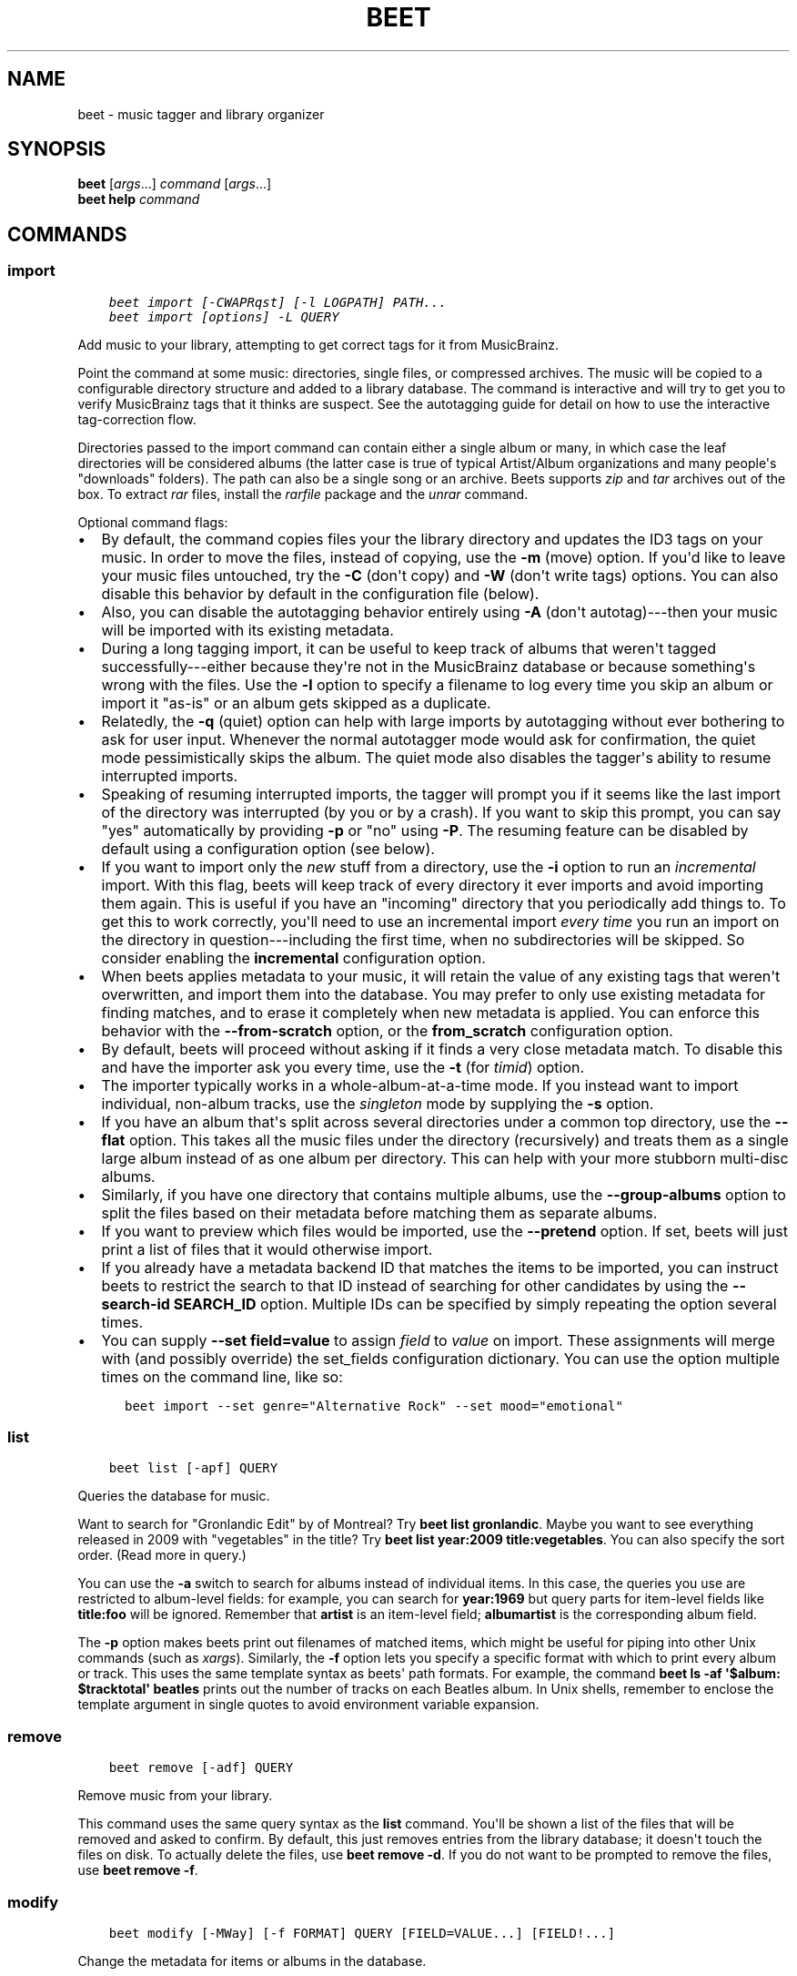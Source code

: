 .\" Man page generated from reStructuredText.
.
.TH "BEET" "1" "May 16, 2019" "1.4" "beets"
.SH NAME
beet \- music tagger and library organizer
.
.nr rst2man-indent-level 0
.
.de1 rstReportMargin
\\$1 \\n[an-margin]
level \\n[rst2man-indent-level]
level margin: \\n[rst2man-indent\\n[rst2man-indent-level]]
-
\\n[rst2man-indent0]
\\n[rst2man-indent1]
\\n[rst2man-indent2]
..
.de1 INDENT
.\" .rstReportMargin pre:
. RS \\$1
. nr rst2man-indent\\n[rst2man-indent-level] \\n[an-margin]
. nr rst2man-indent-level +1
.\" .rstReportMargin post:
..
.de UNINDENT
. RE
.\" indent \\n[an-margin]
.\" old: \\n[rst2man-indent\\n[rst2man-indent-level]]
.nr rst2man-indent-level -1
.\" new: \\n[rst2man-indent\\n[rst2man-indent-level]]
.in \\n[rst2man-indent\\n[rst2man-indent-level]]u
..
.SH SYNOPSIS
.nf
\fBbeet\fP [\fIargs\fP\&...] \fIcommand\fP [\fIargs\fP\&...]
\fBbeet help\fP \fIcommand\fP
.fi
.sp
.SH COMMANDS
.SS import
.INDENT 0.0
.INDENT 3.5
.sp
.nf
.ft C
beet import [\-CWAPRqst] [\-l LOGPATH] PATH...
beet import [options] \-L QUERY
.ft P
.fi
.UNINDENT
.UNINDENT
.sp
Add music to your library, attempting to get correct tags for it from
MusicBrainz.
.sp
Point the command at some music: directories, single files, or
compressed archives. The music will be copied to a configurable
directory structure and added to a library database. The command is
interactive and will try to get you to verify MusicBrainz tags that it
thinks are suspect. See the autotagging guide
for detail on how to use the interactive tag\-correction flow.
.sp
Directories passed to the import command can contain either a single
album or many, in which case the leaf directories will be considered
albums (the latter case is true of typical Artist/Album organizations
and many people\(aqs "downloads" folders). The path can also be a single
song or an archive. Beets supports \fIzip\fP and \fItar\fP archives out of the
box. To extract \fIrar\fP files, install the \fI\%rarfile\fP package and the
\fIunrar\fP command.
.sp
Optional command flags:
.INDENT 0.0
.IP \(bu 2
By default, the command copies files your the library directory and
updates the ID3 tags on your music. In order to move the files, instead of
copying, use the \fB\-m\fP (move) option. If you\(aqd like to leave your music
files untouched, try the \fB\-C\fP (don\(aqt copy) and \fB\-W\fP (don\(aqt write tags)
options. You can also disable this behavior by default in the
configuration file (below).
.IP \(bu 2
Also, you can disable the autotagging behavior entirely using \fB\-A\fP
(don\(aqt autotag)\-\-\-then your music will be imported with its existing
metadata.
.IP \(bu 2
During a long tagging import, it can be useful to keep track of albums
that weren\(aqt tagged successfully\-\-\-either because they\(aqre not in the
MusicBrainz database or because something\(aqs wrong with the files. Use the
\fB\-l\fP option to specify a filename to log every time you skip an album
or import it "as\-is" or an album gets skipped as a duplicate.
.IP \(bu 2
Relatedly, the \fB\-q\fP (quiet) option can help with large imports by
autotagging without ever bothering to ask for user input. Whenever the
normal autotagger mode would ask for confirmation, the quiet mode
pessimistically skips the album. The quiet mode also disables the tagger\(aqs
ability to resume interrupted imports.
.IP \(bu 2
Speaking of resuming interrupted imports, the tagger will prompt you if it
seems like the last import of the directory was interrupted (by you or by
a crash). If you want to skip this prompt, you can say "yes" automatically
by providing \fB\-p\fP or "no" using \fB\-P\fP\&. The resuming feature can be
disabled by default using a configuration option (see below).
.IP \(bu 2
If you want to import only the \fInew\fP stuff from a directory, use the
\fB\-i\fP
option to run an \fIincremental\fP import. With this flag, beets will keep
track of every directory it ever imports and avoid importing them again.
This is useful if you have an "incoming" directory that you periodically
add things to.
To get this to work correctly, you\(aqll need to use an incremental import \fIevery
time\fP you run an import on the directory in question\-\-\-including the first
time, when no subdirectories will be skipped. So consider enabling the
\fBincremental\fP configuration option.
.IP \(bu 2
When beets applies metadata to your music, it will retain the value of any
existing tags that weren\(aqt overwritten, and import them into the database. You
may prefer to only use existing metadata for finding matches, and to erase it
completely when new metadata is applied. You can enforce this behavior with
the \fB\-\-from\-scratch\fP option, or the \fBfrom_scratch\fP configuration option.
.IP \(bu 2
By default, beets will proceed without asking if it finds a very close
metadata match. To disable this and have the importer ask you every time,
use the \fB\-t\fP (for \fItimid\fP) option.
.IP \(bu 2
The importer typically works in a whole\-album\-at\-a\-time mode. If you
instead want to import individual, non\-album tracks, use the \fIsingleton\fP
mode by supplying the \fB\-s\fP option.
.IP \(bu 2
If you have an album that\(aqs split across several directories under a common
top directory, use the \fB\-\-flat\fP option. This takes all the music files
under the directory (recursively) and treats them as a single large album
instead of as one album per directory. This can help with your more stubborn
multi\-disc albums.
.IP \(bu 2
Similarly, if you have one directory that contains multiple albums, use the
\fB\-\-group\-albums\fP option to split the files based on their metadata before
matching them as separate albums.
.IP \(bu 2
If you want to preview which files would be imported, use the \fB\-\-pretend\fP
option. If set, beets will just print a list of files that it would
otherwise import.
.IP \(bu 2
If you already have a metadata backend ID that matches the items to be
imported, you can instruct beets to restrict the search to that ID instead of
searching for other candidates by using the \fB\-\-search\-id SEARCH_ID\fP option.
Multiple IDs can be specified by simply repeating the option several times.
.IP \(bu 2
You can supply \fB\-\-set field=value\fP to assign \fIfield\fP to \fIvalue\fP on import.
These assignments will merge with (and possibly override) the
set_fields configuration dictionary. You can use the option multiple
times on the command line, like so:
.INDENT 2.0
.INDENT 3.5
.sp
.nf
.ft C
beet import \-\-set genre="Alternative Rock" \-\-set mood="emotional"
.ft P
.fi
.UNINDENT
.UNINDENT
.UNINDENT
.SS list
.INDENT 0.0
.INDENT 3.5
.sp
.nf
.ft C
beet list [\-apf] QUERY
.ft P
.fi
.UNINDENT
.UNINDENT
.sp
Queries the database for music.
.sp
Want to search for "Gronlandic Edit" by of Montreal? Try \fBbeet list
gronlandic\fP\&.  Maybe you want to see everything released in 2009 with
"vegetables" in the title? Try \fBbeet list year:2009 title:vegetables\fP\&. You
can also specify the sort order. (Read more in query\&.)
.sp
You can use the \fB\-a\fP switch to search for albums instead of individual items.
In this case, the queries you use are restricted to album\-level fields: for
example, you can search for \fByear:1969\fP but query parts for item\-level fields
like \fBtitle:foo\fP will be ignored. Remember that \fBartist\fP is an item\-level
field; \fBalbumartist\fP is the corresponding album field.
.sp
The \fB\-p\fP option makes beets print out filenames of matched items, which might
be useful for piping into other Unix commands (such as \fI\%xargs\fP). Similarly, the
\fB\-f\fP option lets you specify a specific format with which to print every album
or track. This uses the same template syntax as beets\(aq path formats\&. For example, the command \fBbeet ls \-af \(aq$album: $tracktotal\(aq
beatles\fP prints out the number of tracks on each Beatles album. In Unix shells,
remember to enclose the template argument in single quotes to avoid environment
variable expansion.
.SS remove
.INDENT 0.0
.INDENT 3.5
.sp
.nf
.ft C
beet remove [\-adf] QUERY
.ft P
.fi
.UNINDENT
.UNINDENT
.sp
Remove music from your library.
.sp
This command uses the same query syntax as the \fBlist\fP command.
You\(aqll be shown a list of the files that will be removed and asked to confirm.
By default, this just removes entries from the library database; it doesn\(aqt
touch the files on disk. To actually delete the files, use \fBbeet remove \-d\fP\&.
If you do not want to be prompted to remove the files, use \fBbeet remove \-f\fP\&.
.SS modify
.INDENT 0.0
.INDENT 3.5
.sp
.nf
.ft C
beet modify [\-MWay] [\-f FORMAT] QUERY [FIELD=VALUE...] [FIELD!...]
.ft P
.fi
.UNINDENT
.UNINDENT
.sp
Change the metadata for items or albums in the database.
.sp
Supply a query matching the things you want to change and a
series of \fBfield=value\fP pairs. For example, \fBbeet modify genius of love
artist="Tom Tom Club"\fP will change the artist for the track "Genius of Love."
To remove fields (which is only possible for flexible attributes), follow a
field name with an exclamation point: \fBfield!\fP\&.
.sp
The \fB\-a\fP switch operates on albums instead of individual tracks. Without
this flag, the command will only change \fItrack\-level\fP data, even if all the
tracks belong to the same album. If you want to change an \fIalbum\-level\fP field,
such as \fByear\fP or \fBalbumartist\fP, you\(aqll want to use the \fB\-a\fP flag to
avoid a confusing situation where the data for individual tracks conflicts
with the data for the whole album.
.sp
Items will automatically be moved around when necessary if they\(aqre in your
library directory, but you can disable that with  \fB\-M\fP\&. Tags will be written
to the files according to the settings you have for imports, but these can be
overridden with \fB\-w\fP (write tags, the default) and \fB\-W\fP (don\(aqt write
tags).
.sp
When you run the \fBmodify\fP command, it prints a list of all
affected items in the library and asks for your permission before making any
changes. You can then choose to abort the change (type \fIn\fP), confirm
(\fIy\fP), or interactively choose some of the items (\fIs\fP). In the latter case,
the command will prompt you for every matching item or album and invite you to
type \fIy\fP to apply the changes, \fIn\fP to discard them or \fIq\fP to exit and apply
the selected changes. This option lets you choose precisely which data to
change without spending too much time to carefully craft a query. To skip the
prompts entirely, use the \fB\-y\fP option.
.SS move
.INDENT 0.0
.INDENT 3.5
.sp
.nf
.ft C
beet move [\-capt] [\-d DIR] QUERY
.ft P
.fi
.UNINDENT
.UNINDENT
.sp
Move or copy items in your library.
.sp
This command, by default, acts as a library consolidator: items matching the
query are renamed into your library directory structure. By specifying a
destination directory with \fB\-d\fP manually, you can move items matching a query
anywhere in your filesystem. The \fB\-c\fP option copies files instead of moving
them. As with other commands, the \fB\-a\fP option matches albums instead of items.
The \fB\-e\fP flag (for "export") copies files without changing the database.
.sp
To perform a "dry run", just use the \fB\-p\fP (for "pretend") flag. This will
show you a list of files that would be moved but won\(aqt actually change anything
on disk. The \fB\-t\fP option sets the timid mode which will ask again
before really moving or copying the files.
.SS update
.INDENT 0.0
.INDENT 3.5
.sp
.nf
.ft C
beet update [\-F] FIELD [\-aM] QUERY
.ft P
.fi
.UNINDENT
.UNINDENT
.sp
Update the library (and, optionally, move files) to reflect out\-of\-band metadata
changes and file deletions.
.sp
This will scan all the matched files and read their tags, populating the
database with the new values. By default, files will be renamed according to
their new metadata; disable this with \fB\-M\fP\&. Beets will skip files if their
modification times have not changed, so any out\-of\-band metadata changes must
also update these for \fBbeet update\fP to recognise that the files have been
edited.
.sp
To perform a "dry run" of an update, just use the \fB\-p\fP (for "pretend") flag.
This will show you all the proposed changes but won\(aqt actually change anything
on disk.
.sp
By default, all the changed metadata will be populated back to the database.
If you only want certain fields to be written, specify them with the \fB\(ga\-F\(ga\fP
flags (which can be used multiple times). For the list of supported fields,
please see \fB\(gabeet fields\(ga\fP\&.
.sp
When an updated track is part of an album, the album\-level fields of \fIall\fP
tracks from the album are also updated. (Specifically, the command copies
album\-level data from the first track on the album and applies it to the
rest of the tracks.) This means that, if album\-level fields aren\(aqt identical
within an album, some changes shown by the \fBupdate\fP command may be
overridden by data from other tracks on the same album. This means that
running the \fBupdate\fP command multiple times may show the same changes being
applied.
.SS write
.INDENT 0.0
.INDENT 3.5
.sp
.nf
.ft C
beet write [\-pf] [QUERY]
.ft P
.fi
.UNINDENT
.UNINDENT
.sp
Write metadata from the database into files\(aq tags.
.sp
When you make changes to the metadata stored in beets\(aq library database
(during import or with the \fI\%modify\fP command, for example), you often
have the option of storing changes only in the database, leaving your files
untouched. The \fBwrite\fP command lets you later change your mind and write the
contents of the database into the files. By default, this writes the changes only if there is a difference between the database and the tags in the file.
.sp
You can think of this command as the opposite of \fI\%update\fP\&.
.sp
The \fB\-p\fP option previews metadata changes without actually applying them.
.sp
The \fB\-f\fP option forces a write to the file, even if the file tags match the database. This is useful for making sure that enabled plugins that run on write (e.g., the Scrub and Zero plugins) are run on the file.
.SS stats
.INDENT 0.0
.INDENT 3.5
.sp
.nf
.ft C
beet stats [\-e] [QUERY]
.ft P
.fi
.UNINDENT
.UNINDENT
.sp
Show some statistics on your entire library (if you don\(aqt provide a
query) or the matched items (if you do).
.sp
By default, the command calculates file sizes using their bitrate and
duration. The \fB\-e\fP (\fB\-\-exact\fP) option reads the exact sizes of each file
(but is slower). The exact mode also outputs the exact duration in seconds.
.SS fields
.INDENT 0.0
.INDENT 3.5
.sp
.nf
.ft C
beet fields
.ft P
.fi
.UNINDENT
.UNINDENT
.sp
Show the item and album metadata fields available for use in query and
pathformat\&. The listing includes any template fields provided by
plugins and any flexible attributes you\(aqve manually assigned to your items and
albums.
.SS config
.INDENT 0.0
.INDENT 3.5
.sp
.nf
.ft C
beet config [\-pdc]
beet config \-e
.ft P
.fi
.UNINDENT
.UNINDENT
.sp
Show or edit the user configuration. This command does one of three things:
.INDENT 0.0
.IP \(bu 2
With no options, print a YAML representation of the current user
configuration. With the \fB\-\-default\fP option, beets\(aq default options are
also included in the dump.
.IP \(bu 2
The \fB\-\-path\fP option instead shows the path to your configuration file.
This can be combined with the \fB\-\-default\fP flag to show where beets keeps
its internal defaults.
.IP \(bu 2
By default, sensitive information like passwords is removed when dumping the
configuration. The \fB\-\-clear\fP option includes this sensitive data.
.IP \(bu 2
With the \fB\-\-edit\fP option, beets attempts to open your config file for
editing. It first tries the \fB$EDITOR\fP environment variable and then a
fallback option depending on your platform: \fBopen\fP on OS X, \fBxdg\-open\fP
on Unix, and direct invocation on Windows.
.UNINDENT
.SH GLOBAL FLAGS
.sp
Beets has a few "global" flags that affect all commands. These must appear
between the executable name (\fBbeet\fP) and the command\-\-\-for example, \fBbeet \-v
import ...\fP\&.
.INDENT 0.0
.IP \(bu 2
\fB\-l LIBPATH\fP: specify the library database file to use.
.IP \(bu 2
\fB\-d DIRECTORY\fP: specify the library root directory.
.IP \(bu 2
\fB\-v\fP: verbose mode; prints out a deluge of debugging information. Please use
this flag when reporting bugs. You can use it twice, as in \fB\-vv\fP, to make
beets even more verbose.
.IP \(bu 2
\fB\-c FILE\fP: read a specified YAML configuration file\&. This
configuration works as an overlay: rather than replacing your normal
configuration options entirely, the two are merged. Any individual options set
in this config file will override the corresponding settings in your base
configuration.
.UNINDENT
.sp
Beets also uses the \fBBEETSDIR\fP environment variable to look for
configuration and data.
.SH SHELL COMPLETION
.sp
Beets includes support for shell command completion. The command \fBbeet
completion\fP prints out a \fI\%bash\fP 3.2 script; to enable completion put a line
like this into your \fB\&.bashrc\fP or similar file:
.INDENT 0.0
.INDENT 3.5
.sp
.nf
.ft C
eval "$(beet completion)"
.ft P
.fi
.UNINDENT
.UNINDENT
.sp
Or, to avoid slowing down your shell startup time, you can pipe the \fBbeet
completion\fP output to a file and source that instead.
.sp
You will also need to source the \fI\%bash\-completion\fP script, which is probably
available via your package manager. On OS X, you can install it via Homebrew
with \fBbrew install bash\-completion\fP; Homebrew will give you instructions for
sourcing the script.
.sp
The completion script suggests names of subcommands and (after typing
\fB\-\fP) options of the given command. If you are using a command that
accepts a query, the script will also complete field names.
.INDENT 0.0
.INDENT 3.5
.sp
.nf
.ft C
beet list ar[TAB]
# artist:  artist_credit:  artist_sort:  artpath:
beet list artp[TAB]
beet list artpath\e:
.ft P
.fi
.UNINDENT
.UNINDENT
.sp
(Don\(aqt worry about the slash in front of the colon: this is a escape
sequence for the shell and won\(aqt be seen by beets.)
.sp
Completion of plugin commands only works for those plugins
that were enabled when running \fBbeet completion\fP\&. If you add a plugin
later on you will want to re\-generate the script.
.SS zsh
.sp
If you use zsh, take a look at the included \fI\%completion script\fP\&. The script
should be placed in a directory that is part of your \fBfpath\fP, and \fInot\fP
sourced in your \fB\&.zshrc\fP\&. Running \fBecho $fpath\fP will give you a list of
valid directories.
.sp
Another approach is to use zsh\(aqs bash completion compatibility. This snippet
defines some bash\-specific functions to make this work without errors:
.INDENT 0.0
.INDENT 3.5
.sp
.nf
.ft C
autoload bashcompinit
bashcompinit
_get_comp_words_by_ref() { :; }
compopt() { :; }
_filedir() { :; }
eval "$(beet completion)"
.ft P
.fi
.UNINDENT
.UNINDENT
.SH SEE ALSO
.sp
\fBhttp://beets.readthedocs.org/\fP
.sp
\fBbeetsconfig(5)\fP
.SH AUTHOR
Adrian Sampson
.SH COPYRIGHT
2016, Adrian Sampson
.\" Generated by docutils manpage writer.
.
